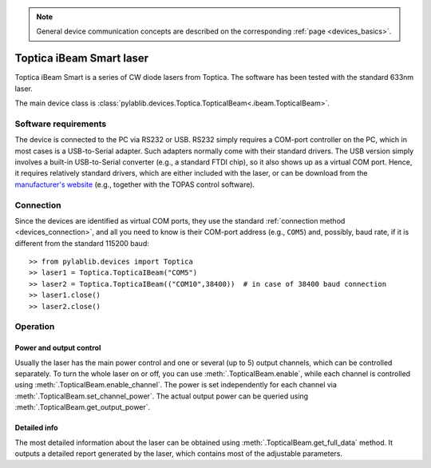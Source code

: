 .. _lasers_toptica:

.. note::
    General device communication concepts are described on the corresponding :ref:`page <devices_basics>`.

Toptica iBeam Smart laser
==============================

Toptica iBeam Smart is a series of CW diode lasers from Toptica. The software has been tested with the standard 633nm laser.

The main device class is :class:`pylablib.devices.Toptica.TopticaIBeam<.ibeam.TopticaIBeam>`.


Software requirements
-----------------------

The device is connected to the PC via RS232 or USB. RS232 simply requires a COM-port controller on the PC, which in most cases is a USB-to-Serial adapter. Such adapters normally come with their standard drivers. The USB version simply involves a built-in USB-to-Serial converter (e.g., a standard FTDI chip), so it also shows up as a virtual COM port. Hence, it requires relatively standard drivers, which are either included with the laser, or can be download from the `manufacturer's website <https://www.toptica.com/products/single-mode-diode-lasers/ibeam-smart/>`__ (e.g., together with the TOPAS control software).


Connection
-----------------------

Since the devices are identified as virtual COM ports, they use the standard :ref:`connection method <devices_connection>`, and all you need to know is their COM-port address (e.g., ``COM5``) and, possibly, baud rate, if it is different from the standard 115200 baud::

    >> from pylablib.devices import Toptica
    >> laser1 = Toptica.TopticaIBeam("COM5")
    >> laser2 = Toptica.TopticaIBeam(("COM10",38400))  # in case of 38400 baud connection
    >> laser1.close()
    >> laser2.close()


Operation
-----------------------

Power and output control
~~~~~~~~~~~~~~~~~~~~~~~~

Usually the laser has the main power control and one or several (up to 5) output channels, which can be controlled separately. To turn the whole laser on or off, you can use :meth:`.TopticaIBeam.enable`, while each channel is controlled using :meth:`.TopticaIBeam.enable_channel`. The power is set independently for each channel via :meth:`.TopticaIBeam.set_channel_power`. The actual output power can be queried using :meth:`.TopticaIBeam.get_output_power`.

Detailed info
~~~~~~~~~~~~~~~~~~~~~~~~

The most detailed information about the laser can be obtained using :meth:`.TopticaIBeam.get_full_data` method. It outputs a detailed report generated by the laser, which contains most of the adjustable parameters.